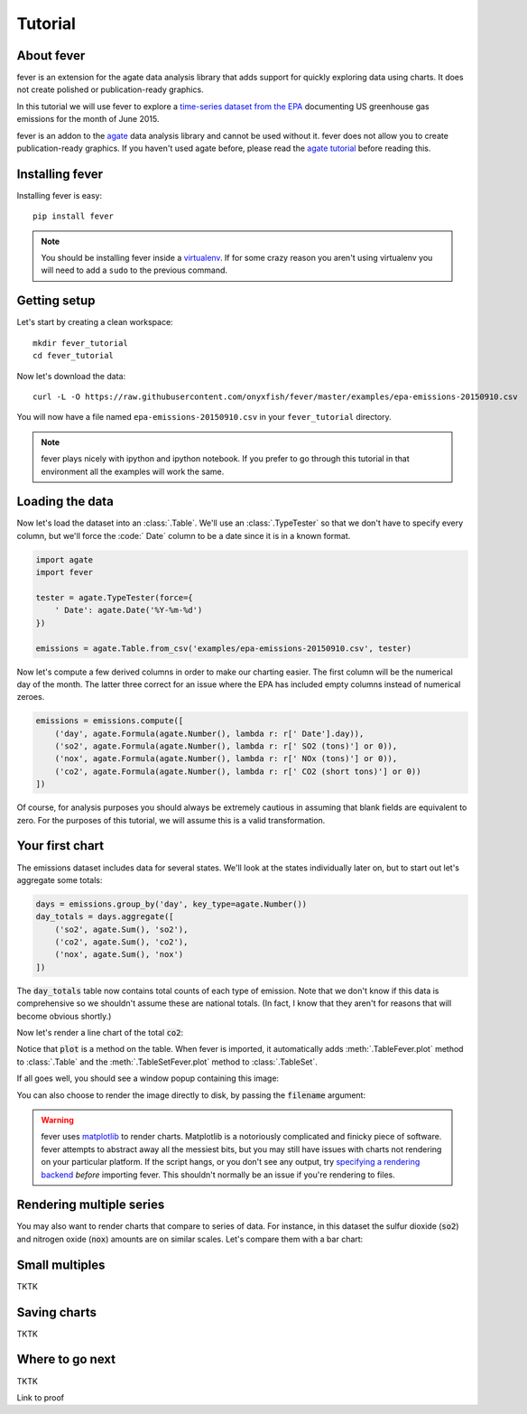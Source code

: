 ========
Tutorial
========

About fever
===========

fever is an extension for the agate data analysis library that adds support for quickly exploring data using charts. It does not create polished or publication-ready graphics.

In this tutorial we will use fever to explore a `time-series dataset from the EPA <http://ampd.epa.gov/ampd/>`_ documenting US greenhouse gas emissions for the month of June 2015.

fever is an addon to the `agate <http://agate.readthedocs.org/>`_ data analysis library and cannot be used without it. fever does not allow you to create publication-ready graphics. If you haven't used agate before, please read the `agate tutorial <http://agate.readthedocs.org/>`_ before reading this.

Installing fever
================

Installing fever is easy::

    pip install fever

.. note::

    You should be installing fever inside a `virtualenv <http://virtualenv.readthedocs.org/en/latest/>`_. If for some crazy reason you aren't using virtualenv you will need to add a ``sudo`` to the previous command.

Getting setup
=============

Let's start by creating a clean workspace::

    mkdir fever_tutorial
    cd fever_tutorial

Now let's download the data::

    curl -L -O https://raw.githubusercontent.com/onyxfish/fever/master/examples/epa-emissions-20150910.csv

You will now have a file named ``epa-emissions-20150910.csv`` in your ``fever_tutorial`` directory.

.. note::

    fever plays nicely with ipython and ipython notebook. If you prefer to go through this tutorial in that environment all the examples will work the same.

Loading the data
================

Now let's load the dataset into an :class:`.Table`. We'll use an :class:`.TypeTester` so that we don't have to specify every column, but we'll force the :code:` Date` column to be a date since it is in a known format.

.. code-block:: python

    import agate
    import fever

    tester = agate.TypeTester(force={
        ' Date': agate.Date('%Y-%m-%d')
    })

    emissions = agate.Table.from_csv('examples/epa-emissions-20150910.csv', tester)

Now let's compute a few derived columns in order to make our charting easier. The first column will be the numerical day of the month. The latter three correct for an issue where the EPA has included empty columns instead of numerical zeroes.

.. code-block:: python

    emissions = emissions.compute([
        ('day', agate.Formula(agate.Number(), lambda r: r[' Date'].day)),
        ('so2', agate.Formula(agate.Number(), lambda r: r[' SO2 (tons)'] or 0)),
        ('nox', agate.Formula(agate.Number(), lambda r: r[' NOx (tons)'] or 0)),
        ('co2', agate.Formula(agate.Number(), lambda r: r[' CO2 (short tons)'] or 0))
    ])

Of course, for analysis purposes you should always be extremely cautious in assuming that blank fields are equivalent to zero. For the purposes of this tutorial, we will assume this is a valid transformation.

Your first chart
================

The emissions dataset includes data for several states. We'll look at the states individually later on, but to start out let's aggregate some totals:

.. code-block:: python

    days = emissions.group_by('day', key_type=agate.Number())
    day_totals = days.aggregate([
        ('so2', agate.Sum(), 'so2'),
        ('co2', agate.Sum(), 'co2'),
        ('nox', agate.Sum(), 'nox')
    ])

The :code:`day_totals` table now contains total counts of each type of emission. Note that we don't know if this data is comprehensive so we shouldn't assume these are national totals. (In fact, I know that they aren't for reasons that will become obvious shortly.)

Now let's render a line chart of the total :code:`co2`:

.. code-block: python

    day_totals.plot(fever.Lines('day', 'co2'))

Notice that :code:`plot` is a method on the table. When fever is imported, it automatically adds :meth:`.TableFever.plot` method to :class:`.Table` and the :meth:`.TableSetFever.plot` method to :class:`.TableSet`.

If all goes well, you should see a window popup containing this image:

.. image:: samples/line_chart_simple.png

You can also choose to render the image directly to disk, by passing the :code:`filename` argument:

.. code-block: python

    day_totals.plot(fever.Lines('day', 'co2'), filename='totals.png')

.. warning::

    fever uses `matplotlib <http://matplotlib.org/>`_ to render charts. Matplotlib is a notoriously complicated and finicky piece of software. fever attempts to abstract away all the messiest bits, but you may still have issues with charts not rendering on your particular platform. If the script hangs, or you don't see any output, try `specifying a rendering backend <http://matplotlib.org/faq/usage_faq.html#what-is-a-backend>`_ *before* importing fever. This shouldn't normally be an issue if you're rendering to files.

Rendering multiple series
=========================

You may also want to render charts that compare to series of data. For instance, in this dataset the sulfur dioxide (:code:`so2`) and nitrogen oxide (:code:`nox`) amounts are on similar scales. Let's compare them with a bar chart:

.. code-block: python

    day_totals.plot(fever.Bars('day', ['so2', 'nox']))

.. image:: samples/bar_chart_complex.png

Small multiples
===============

TKTK

Saving charts
=============

TKTK

Where to go next
================

TKTK

Link to proof
